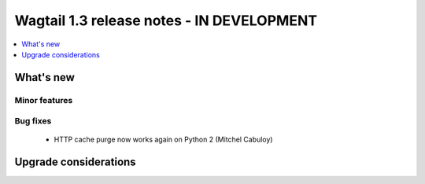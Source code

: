 ==========================================
Wagtail 1.3 release notes - IN DEVELOPMENT
==========================================

.. contents::
    :local:
    :depth: 1


What's new
==========


Minor features
~~~~~~~~~~~~~~


Bug fixes
~~~~~~~~~

 * HTTP cache purge now works again on Python 2 (Mitchel Cabuloy)


Upgrade considerations
======================
